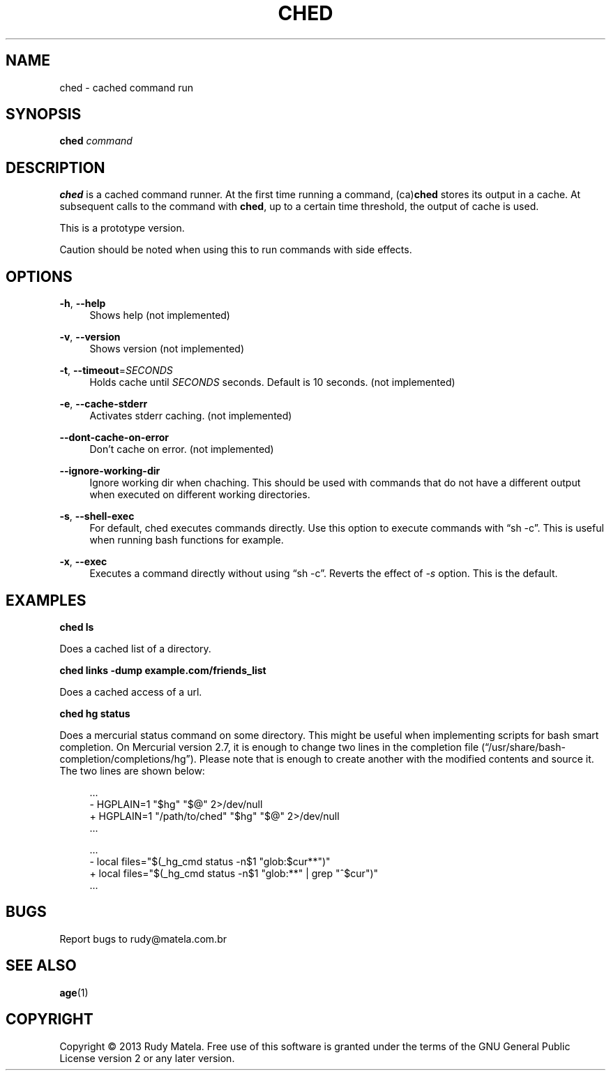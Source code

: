 '\" t
.\"     Title: ched
.\"    Author: [FIXME: author] [see http://docbook.sf.net/el/author]
.\" Generator: DocBook XSL Stylesheets v1.78.1 <http://docbook.sf.net/>
.\"      Date: 2013-09-16
.\"    Manual: \ \&
.\"    Source: evenmoreutils
.\"  Language: English
.\"
.TH "CHED" "1" "2013\-09\-16" "evenmoreutils" "\ \&"
.\" -----------------------------------------------------------------
.\" * Define some portability stuff
.\" -----------------------------------------------------------------
.\" ~~~~~~~~~~~~~~~~~~~~~~~~~~~~~~~~~~~~~~~~~~~~~~~~~~~~~~~~~~~~~~~~~
.\" http://bugs.debian.org/507673
.\" http://lists.gnu.org/archive/html/groff/2009-02/msg00013.html
.\" ~~~~~~~~~~~~~~~~~~~~~~~~~~~~~~~~~~~~~~~~~~~~~~~~~~~~~~~~~~~~~~~~~
.ie \n(.g .ds Aq \(aq
.el       .ds Aq '
.\" -----------------------------------------------------------------
.\" * set default formatting
.\" -----------------------------------------------------------------
.\" disable hyphenation
.nh
.\" disable justification (adjust text to left margin only)
.ad l
.\" -----------------------------------------------------------------
.\" * MAIN CONTENT STARTS HERE *
.\" -----------------------------------------------------------------
.SH "NAME"
ched \- cached command run
.SH "SYNOPSIS"
.sp
\fBched\fR \fIcommand\fR
.SH "DESCRIPTION"
.sp
\fBched\fR is a cached command runner\&. At the first time running a command, (ca)\fBched\fR stores its output in a cache\&. At subsequent calls to the command with \fBched\fR, up to a certain time threshold, the output of cache is used\&.
.sp
This is a prototype version\&.
.sp
Caution should be noted when using this to run commands with side effects\&.
.SH "OPTIONS"
.PP
\fB\-h\fR, \fB\-\-help\fR
.RS 4
Shows help (not implemented)
.RE
.PP
\fB\-v\fR, \fB\-\-version\fR
.RS 4
Shows version (not implemented)
.RE
.PP
\fB\-t\fR, \fB\-\-timeout\fR=\fISECONDS\fR
.RS 4
Holds cache until
\fISECONDS\fR
seconds\&. Default is 10 seconds\&. (not implemented)
.RE
.PP
\fB\-e\fR, \fB\-\-cache\-stderr\fR
.RS 4
Activates stderr caching\&. (not implemented)
.RE
.PP
\fB\-\-dont\-cache\-on\-error\fR
.RS 4
Don\(cqt cache on error\&. (not implemented)
.RE
.PP
\fB\-\-ignore\-working\-dir\fR
.RS 4
Ignore working dir when chaching\&. This should be used with commands that do not have a different output when executed on different working directories\&.
.RE
.PP
\fB\-s\fR, \fB\-\-shell\-exec\fR
.RS 4
For default, ched executes commands directly\&. Use this option to execute commands with \(lqsh \-c\(rq\&. This is useful when running bash functions for example\&.
.RE
.PP
\fB\-x\fR, \fB\-\-exec\fR
.RS 4
Executes a command directly without using \(lqsh \-c\(rq\&. Reverts the effect of
\fI\-s\fR
option\&. This is the default\&.
.RE
.SH "EXAMPLES"
.sp
\fBched ls\fR
.sp
Does a cached list of a directory\&.
.sp
\fBched links \-dump example\&.com/friends_list\fR
.sp
Does a cached access of a url\&.
.sp
\fBched hg status\fR
.sp
Does a mercurial status command on some directory\&. This might be useful when implementing scripts for bash smart completion\&. On Mercurial version 2\&.7, it is enough to change two lines in the completion file (\(lq/usr/share/bash\-completion/completions/hg\(rq)\&. Please note that is enough to create another with the modified contents and source it\&. The two lines are shown below:
.sp
.if n \{\
.RS 4
.\}
.nf
\&.\&.\&.
\-    HGPLAIN=1 "$hg" "$@" 2>/dev/null
+    HGPLAIN=1 "/path/to/ched" "$hg" "$@" 2>/dev/null
\&.\&.\&.
.fi
.if n \{\
.RE
.\}
.sp
.if n \{\
.RS 4
.\}
.nf
\&.\&.\&.
\-    local files="$(_hg_cmd status \-n$1 "glob:$cur**")"
+    local files="$(_hg_cmd status \-n$1 "glob:**" | grep "^$cur")"
\&.\&.\&.
.fi
.if n \{\
.RE
.\}
.SH "BUGS"
.sp
Report bugs to rudy@matela\&.com\&.br
.SH "SEE ALSO"
.sp
\fBage\fR(1)
.SH "COPYRIGHT"
.sp
Copyright \(co 2013 Rudy Matela\&. Free use of this software is granted under the terms of the GNU General Public License version 2 or any later version\&.
